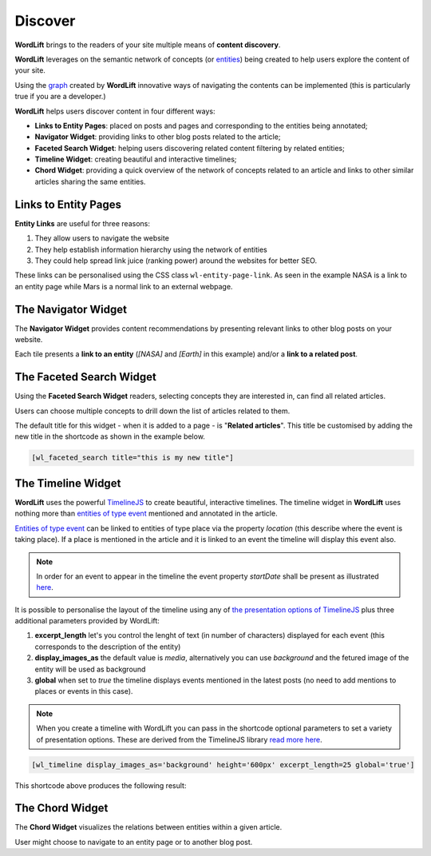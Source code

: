 Discover
========
**WordLift** brings to the readers of your site multiple means of **content discovery**.

**WordLift** leverages on the semantic network of concepts (or `entities <key-concepts.html#entity>`_) being created to help users explore the content of your site. 

Using the `graph <key-concepts.html#knowledge-graph>`_ created by **WordLift** innovative ways of navigating the contents can be implemented (this is particularly true if you are a developer.)

**WordLift** helps users discover content in four different ways:

* **Links to Entity Pages**: placed on posts and pages and corresponding to the entities being annotated; 
* **Navigator Widget**: providing links to other blog posts related to the article;  
* **Faceted Search Widget**: helping users discovering related content filtering by related entities; 
* **Timeline Widget**: creating beautiful and interactive timelines; 
* **Chord Widget**: providing a quick overview of the network of concepts related to an article and links to other similar articles sharing the same entities.

Links to Entity Pages
_____________
**Entity Links** are useful for three reasons:

1. They allow users to navigate the website
2. They help establish information hierarchy using the network of entities
3. They could help spread link juice (ranking power) around the websites for better SEO.

.. image:: /images/wordlift-discover-entity-links.png

These links can be personalised using the CSS class ``wl-entity-page-link``. As seen in the example NASA is a link to an entity page while Mars is a normal link to an external webpage.

The Navigator Widget
_____________

The **Navigator Widget** provides content recommendations by presenting relevant links to other blog posts on your website. 

.. image:: /images/wordlift-discover-navigator.png

Each tile presents a **link to an entity** (*[NASA]* and *[Earth]* in this example) and/or a **link to a related post**.   

The Faceted Search Widget
_____________

Using the **Faceted Search Widget** readers, selecting concepts they are interested in, can find all related articles.  

.. image:: /images/wordlift-edit-entity-faceted-search-widget-frontend.gif

Users can choose multiple concepts to drill down the list of articles related to them. 

The default title for this widget - when it is added to a page - is "**Related articles**". This title be customised by adding the new title in the shortcode as shown in the example below. 

.. code-block:: html

	[wl_faceted_search title="this is my new title"]  

The Timeline Widget
_____________

**WordLift** uses the powerful `TimelineJS <https://timeline.knightlab.com/>`_ to create beautiful, interactive timelines. 
The timeline widget in **WordLift** uses nothing more than `entities of type event <edit-entity.html#edit-an-event>`_ mentioned and annotated in the article. 

`Entities of type event <edit-entity.html#edit-an-event>`_ can be linked to entities of type place via the property *location* (this describe where the event is taking place). If a place is mentioned in the article and it is linked to an event the timeline will display this event also.

.. image:: /images/wordlift-shortcodes-timeline.png

.. note::
        In order for an event to appear in the timeline the event property *startDate* shall be present as illustrated `here <edit-entity.html#edit-an-event>`_.

.. note::


It is possible to personalise the layout of the timeline using any of `the presentation options of TimelineJS <https://timeline.knightlab.com/docs/options.html>`_ plus three additional parameters provided by WordLift:

1. **excerpt_length** let's you control the lenght of text (in number of characters) displayed for each event (this corresponds to the description of the entity)
2. **display_images_as** the default value is *media*, alternatively you can use *background* and the fetured image of the entity will be used as background    
3. **global** when set to *true* the timeline displays events mentioned in the latest posts (no need to add mentions to places or events in this case).

.. note::
        When you create a timeline with WordLift you can pass in the shortcode optional parameters to set a variety of presentation options. These are derived from the TimelineJS library `read more here <https://timeline.knightlab.com/docs/options.html>`_.


.. code-block:: html

	[wl_timeline display_images_as='background' height='600px' excerpt_length=25 global='true']  

This shortcode above produces the following result: 

.. image:: /images/wordlift-shortcodes-timeline-02.png


The Chord Widget
_____________

The **Chord Widget** visualizes the relations between entities within a given article.

.. image:: /images/wordlift-shortcodes-chord.png

User might choose to navigate to an entity page or to another blog post.
